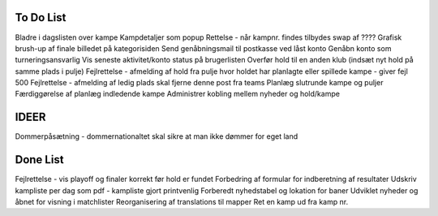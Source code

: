 To Do List
----------
Bladre i dagslisten over kampe
Kampdetaljer som popup
Rettelse - når kampnr. findes tilbydes swap af ????
Grafisk brush-up af finale billedet på kategorisiden
Send genåbningsmail til postkasse ved låst konto
Genåbn konto som turneringsansvarlig
Vis seneste aktivitet/konto status på brugerlisten
Overfør hold til en anden klub (indsæt nyt hold på samme plads i pulje)
Fejlrettelse - afmelding af hold fra pulje hvor holdet har planlagte eller spillede kampe - giver fejl 500
Fejlrettelse - afmelding af ledig plads skal fjerne denne post fra teams
Planlæg slutrunde kampe og puljer
Færdiggørelse af planlæg indledende kampe
Administrer kobling mellem nyheder og hold/kampe

IDEER
-----
Dommerpåsætning - dommernationaltet skal sikre at man ikke dømmer for eget land

Done List
---------
Fejlrettelse - vis playoff og finaler korrekt før hold er fundet
Forbedring af formular for indberetning af resultater
Udskriv kampliste per dag som pdf - kampliste gjort printvenlig
Forberedt nyhedstabel og lokation for baner
Udviklet nyheder og åbnet for visning i matchlister
Reorganisering af translations til mapper
Ret en kamp ud fra kamp nr.
